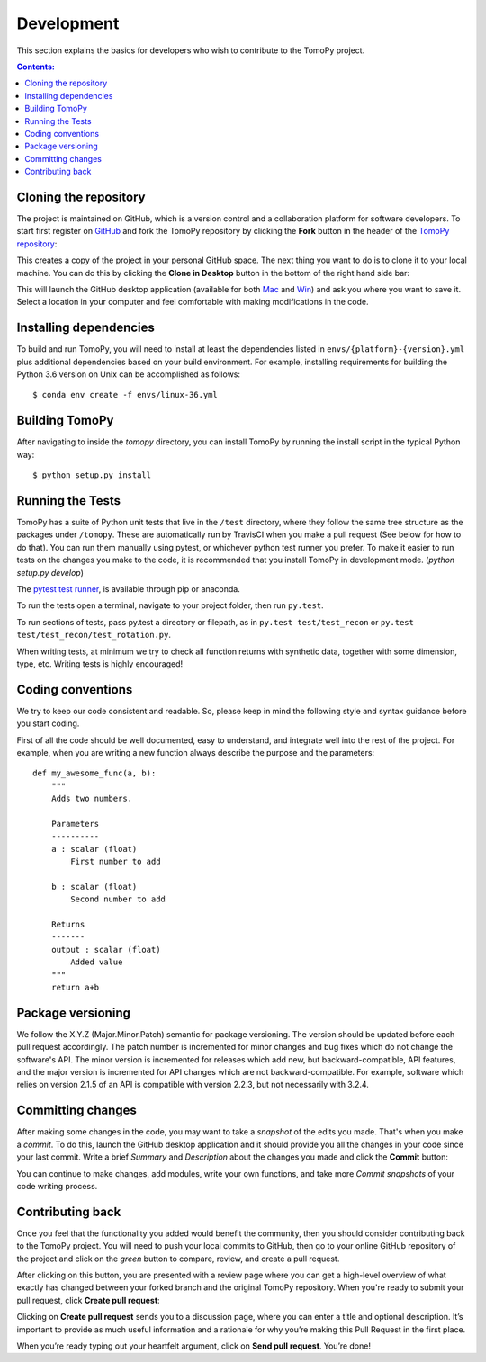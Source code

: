 ===========
Development
===========

This section explains the basics for developers who wish to contribute
to the TomoPy project.

.. contents:: Contents:
   :local:


Cloning the repository
======================

The project is maintained on GitHub, which is a version control and a
collaboration platform for software developers. To start first register
on `GitHub <https://github.com>`_ and fork the TomoPy repository by
clicking the **Fork** button in the header of the
`TomoPy repository <https://github.com/tomopy/tomopy>`__:

.. image:: img/fork-repo.png

This creates a copy of the project in your personal
GitHub space. The next thing you want to do is to clone it to your
local machine. You can do this by clicking the **Clone in Desktop**
button in the bottom of the right hand side bar:

.. image:: img/clone-in-desktop.png

This will launch the GitHub desktop application
(available for both `Mac <http://mac.github.com>`_ and
`Win <http://windows.github.com>`_)
and ask you where you want to save it. Select a location in your
computer and feel comfortable with making modifications in the code.


Installing dependencies
=======================
To build and run TomoPy, you will need to install at least the dependencies
listed in ``envs/{platform}-{version}.yml`` plus additional dependencies based
on your build environment. For example, installing requirements for building
the Python 3.6 version on Unix can be accomplished as follows::

    $ conda env create -f envs/linux-36.yml

Building TomoPy
===============

After navigating to inside the `tomopy` directory, you can install TomoPy by
running the install script in the typical Python way::

    $ python setup.py install


Running the Tests
=================
TomoPy has a suite of Python unit tests that live in the ``/test`` directory,
where they follow the same tree structure as the packages under ``/tomopy``.
These are automatically run by TravisCI when you make a pull request
(See below for how to do that). You can run them manually using pytest,
or whichever python test runner you prefer.  To make it easier to run tests
on the changes you make to the code, it is recommended that you install TomoPy
in development mode.  (`python setup.py develop`)

The `pytest test runner <http://doc.pytest.org/en/latest/>`__, is available
through pip or anaconda.

To run the tests open a terminal, navigate to your project folder,
then run ``py.test``.

To run sections of tests, pass py.test a
directory or filepath, as in ``py.test test/test_recon`` or
``py.test test/test_recon/test_rotation.py``.

When writing tests, at minimum we try to check all function
returns with synthetic data, together with some dimension, type, etc.
Writing tests is highly encouraged!

Coding conventions
==================

We try to keep our code consistent and readable. So, please keep
in mind the following style and syntax guidance before you start
coding.

First of all the code should be well documented, easy to understand,
and integrate well into the rest of the project. For example, when you
are writing a new function always describe the purpose and the
parameters::

    def my_awesome_func(a, b):
        """
        Adds two numbers.

        Parameters
        ----------
        a : scalar (float)
            First number to add

        b : scalar (float)
            Second number to add

        Returns
        -------
        output : scalar (float)
            Added value
        """
        return a+b

Package versioning
==================

We follow the X.Y.Z (Major.Minor.Patch) semantic for package versioning.
The version should be updated before each pull request accordingly. The
patch number is incremented for minor changes and bug fixes which do not
change the software's API. The minor version is incremented for releases
which add new, but backward-compatible, API features, and the major version
is incremented for API changes which are not backward-compatible. For
example, software which relies on version 2.1.5 of an API is compatible
with version 2.2.3, but not necessarily with 3.2.4.

Committing changes
==================

After making some changes in the code, you may want to take a
*snapshot* of the edits you made. That's when you make a *commit*.
To do this, launch the GitHub desktop application and it should
provide you all the changes in your code since your last commit.
Write a brief *Summary* and *Description* about the changes you
made and click the **Commit** button:

.. image:: img/commit-screen.png

You can continue to make changes, add modules, write your own functions,
and take more *Commit snapshots* of your code writing process.

Contributing back
=================

Once you feel that the functionality you added would benefit the community,
then you should consider contributing back to the TomoPy project. You will
need to push your local commits to GitHub, then go to your online GitHub
repository of the project and click on the *green* button to compare, review,
and create a pull request.

.. image:: img/create-revision.png

After clicking on this button, you are presented with a review page
where you can get a high-level overview of what exactly has changed
between your forked branch and the original TomoPy repository.
When you're ready to submit your pull request, click
**Create pull request**:

.. image:: img/create-pr.png

Clicking on **Create pull request** sends you to a discussion page,
where you can enter a title and optional description. It’s important to
provide as much useful information and a rationale for why you’re making
this Pull Request in the first place.

When you’re ready typing out your heartfelt argument, click on **Send
pull request**. You’re done!

.. This text is partially adopted from GitHub guides and Wikipedia.

